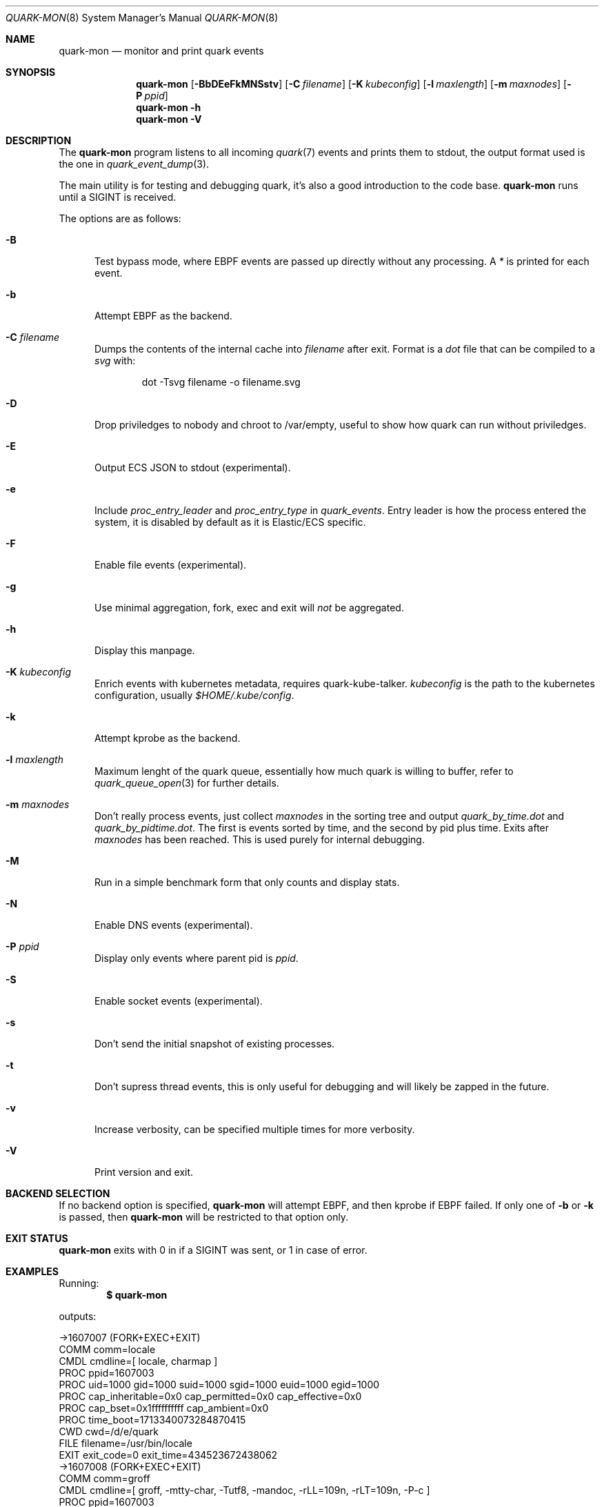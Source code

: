 .Dd $Mdocdate$
.Dt QUARK-MON 8
.Os
.Sh NAME
.Nm quark-mon
.Nd monitor and print quark events
.Sh SYNOPSIS
.Nm quark-mon
.Op Fl BbDEeFkMNSstv
.Op Fl C Ar filename
.Op Fl K Ar kubeconfig
.Op Fl l Ar maxlength
.Op Fl m Ar maxnodes
.Op Fl P Ar ppid
.Nm quark-mon
.Fl h
.Nm quark-mon Fl V
.Sh DESCRIPTION
The
.Nm
program listens to all incoming
.Xr quark 7
events and prints them to stdout, the output format used is the one in
.Xr quark_event_dump 3 .
.Pp
The main utility is for testing and debugging quark, it's also a good
introduction to the code base.
.Nm
runs until a SIGINT is received.
.Pp
The options are as follows:
.Bl -tag -width Dtb
.It Fl B
Test bypass mode, where EBPF events are passed up directly without any
processing.
A
.Em *
is printed for each event.
.It Fl b
Attempt EBPF as the backend.
.It Fl C Ar filename
Dumps the contents of the internal cache into
.Ar filename
after exit.
Format is a
.Em dot
file that can be compiled to a
.Em svg
with:
.Bd -literal -offset indent
dot -Tsvg filename -o filename.svg
.Ed
.It Fl D
Drop priviledges to nobody and chroot to /var/empty, useful to show how quark
can run without priviledges.
.It Fl E
Output ECS JSON to stdout (experimental).
.It Fl e
Include
.Em proc_entry_leader
and
.Em proc_entry_type
in
.Em quark_events .
Entry leader is how the process entered the system, it is disabled by default as
it is Elastic/ECS specific.
.It Fl F
Enable file events (experimental).
.It Fl g
Use minimal aggregation, fork, exec and exit will
.Em not
be aggregated.
.It Fl h
Display this manpage.
.It Fl K Ar kubeconfig
Enrich events with kubernetes metadata, requires quark-kube-talker.
.Ar kubeconfig
is the path to the kubernetes configuration, usually
.Pa $HOME/.kube/config .
.It Fl k
Attempt kprobe as the backend.
.It Fl l Ar maxlength
Maximum lenght of the quark queue, essentially how much quark is willing to
buffer, refer to
.Xr quark_queue_open 3
for further details.
.It Fl m Ar maxnodes
Don't really process events, just collect
.Ar maxnodes
in the sorting tree
and output
.Pa quark_by_time.dot
and
.Pa quark_by_pidtime.dot .
The first is events sorted by time, and the second by pid plus time.
Exits after
.Ar maxnodes
has been reached.
This is used purely for internal debugging.
.It Fl M
Run in a simple benchmark form that only counts and display stats.
.It Fl N
Enable DNS events (experimental).
.It Fl P Ar ppid
Display only events where parent pid is
.Ar ppid .
.It Fl S
Enable socket events (experimental).
.It Fl s
Don't send the initial snapshot of existing processes.
.It Fl t
Don't supress thread events, this is only useful for debugging and will likely
be zapped in the future.
.It Fl v
Increase verbosity, can be specified multiple times for more verbosity.
.It Fl V
Print version and exit.
.El
.Sh BACKEND SELECTION
If no backend option is specified,
.Nm
will attempt EBPF, and then kprobe if EBPF failed.
If only one of
.Fl b
or
.Fl k
is passed, then
.Nm
will be restricted to that option only.
.Sh EXIT STATUS
.Nm
exits with 0 in if a SIGINT was sent, or 1 in case of error.
.Sh EXAMPLES
Running:
.Dl $ quark-mon
.Pp
outputs:
.Bd -literal
->1607007 (FORK+EXEC+EXIT)
  COMM  comm=locale
  CMDL  cmdline=[ locale, charmap ]
  PROC  ppid=1607003
  PROC  uid=1000 gid=1000 suid=1000 sgid=1000 euid=1000 egid=1000
  PROC  cap_inheritable=0x0 cap_permitted=0x0 cap_effective=0x0
  PROC  cap_bset=0x1ffffffffff cap_ambient=0x0
  PROC  time_boot=1713340073284870415
  CWD   cwd=/d/e/quark
  FILE  filename=/usr/bin/locale
  EXIT  exit_code=0 exit_time=434523672438062
->1607008 (FORK+EXEC+EXIT)
  COMM  comm=groff
  CMDL  cmdline=[ groff, -mtty-char, -Tutf8, -mandoc, -rLL=109n, -rLT=109n, -P-c ]
  PROC  ppid=1607003
  PROC  uid=1000 gid=1000 suid=1000 sgid=1000 euid=1000 egid=1000
  PROC  cap_inheritable=0x0 cap_permitted=0x0 cap_effective=0x0
  PROC  cap_bset=0x1ffffffffff cap_ambient=0x0
  PROC  time_boot=1713340073288110375
  CWD   cwd=/d/e/quark
  FILE  filename=/usr/bin/groff
  EXIT  exit_code=0 exit_time=434523688177774
  ...
.Ed
.Pp
Refer to
.Xr quark_event_dump 3
for the output format description.
.Sh SEE ALSO
.Xr quark_event_dump 3 ,
.Xr quark_process_lookup 3 ,
.Xr quark_queue_block 3 ,
.Xr quark_queue_close 3 ,
.Xr quark_queue_get_epollfd 3 ,
.Xr quark_queue_get_event 3 ,
.Xr quark_queue_get_stats 3 ,
.Xr quark_queue_open 3 ,
.Xr quark-btf 8 ,
.Xr quark-test 8
